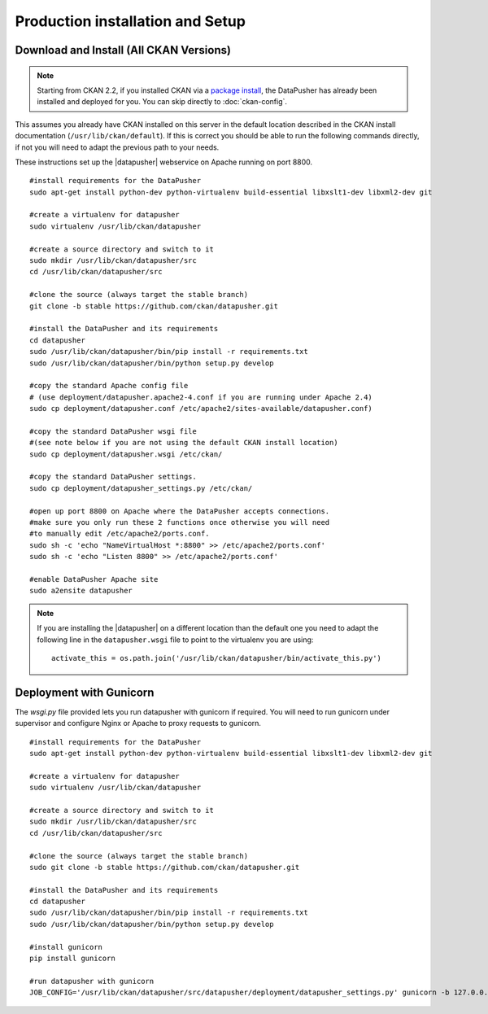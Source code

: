 Production installation and Setup
=================================

Download and Install (All CKAN Versions)
----------------------------------------

.. note:: Starting from CKAN 2.2, if you installed CKAN via a
    `package install`_, the DataPusher has already been installed and deployed
    for you. You can skip directly to :doc:`ckan-config`.


This assumes you already have CKAN installed on this server in the default
location described in the CKAN install documentation
(``/usr/lib/ckan/default``).  If this is correct you should be able to run the
following commands directly, if not you will need to adapt the previous path to
your needs.

These instructions set up the |datapusher| webservice on Apache running on port
8800.

::

    #install requirements for the DataPusher
    sudo apt-get install python-dev python-virtualenv build-essential libxslt1-dev libxml2-dev git

    #create a virtualenv for datapusher
    sudo virtualenv /usr/lib/ckan/datapusher

    #create a source directory and switch to it
    sudo mkdir /usr/lib/ckan/datapusher/src
    cd /usr/lib/ckan/datapusher/src

    #clone the source (always target the stable branch)
    git clone -b stable https://github.com/ckan/datapusher.git

    #install the DataPusher and its requirements
    cd datapusher
    sudo /usr/lib/ckan/datapusher/bin/pip install -r requirements.txt
    sudo /usr/lib/ckan/datapusher/bin/python setup.py develop

    #copy the standard Apache config file
    # (use deployment/datapusher.apache2-4.conf if you are running under Apache 2.4)
    sudo cp deployment/datapusher.conf /etc/apache2/sites-available/datapusher.conf)

    #copy the standard DataPusher wsgi file
    #(see note below if you are not using the default CKAN install location)
    sudo cp deployment/datapusher.wsgi /etc/ckan/

    #copy the standard DataPusher settings.
    sudo cp deployment/datapusher_settings.py /etc/ckan/

    #open up port 8800 on Apache where the DataPusher accepts connections.
    #make sure you only run these 2 functions once otherwise you will need
    #to manually edit /etc/apache2/ports.conf.
    sudo sh -c 'echo "NameVirtualHost *:8800" >> /etc/apache2/ports.conf'
    sudo sh -c 'echo "Listen 8800" >> /etc/apache2/ports.conf'

    #enable DataPusher Apache site
    sudo a2ensite datapusher

.. note:: If you are installing the |datapusher| on a different location than
    the default one you need to adapt the following line in the
    ``datapusher.wsgi`` file to point to the virtualenv you are using::

        activate_this = os.path.join('/usr/lib/ckan/datapusher/bin/activate_this.py')

Deployment with Gunicorn
------------------------

The `wsgi.py` file provided lets you run datapusher with gunicorn if required.
You will need to run gunicorn under supervisor and configure Nginx or Apache to
proxy requests to gunicorn.

::

    #install requirements for the DataPusher
    sudo apt-get install python-dev python-virtualenv build-essential libxslt1-dev libxml2-dev git

    #create a virtualenv for datapusher
    sudo virtualenv /usr/lib/ckan/datapusher

    #create a source directory and switch to it
    sudo mkdir /usr/lib/ckan/datapusher/src
    cd /usr/lib/ckan/datapusher/src

    #clone the source (always target the stable branch)
    sudo git clone -b stable https://github.com/ckan/datapusher.git

    #install the DataPusher and its requirements
    cd datapusher
    sudo /usr/lib/ckan/datapusher/bin/pip install -r requirements.txt
    sudo /usr/lib/ckan/datapusher/bin/python setup.py develop

    #install gunicorn
    pip install gunicorn

    #run datapusher with gunicorn
    JOB_CONFIG='/usr/lib/ckan/datapusher/src/datapusher/deployment/datapusher_settings.py' gunicorn -b 127.0.0.1:8800 wsgi:app

.. _package install: http://docs.ckan.org/en/latest/install-from-package.html
